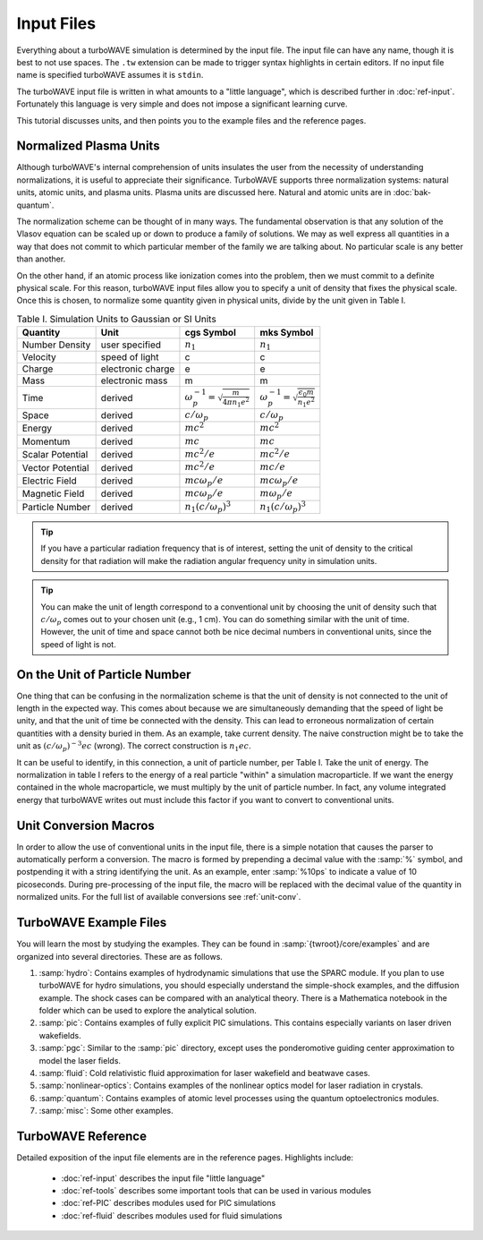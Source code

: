 Input Files
===========

Everything about a turboWAVE simulation is determined by the input file.  The input file can have any name, though it is best to not use spaces.  The ``.tw`` extension can be made to trigger syntax highlights in certain editors.  If no input file name is specified turboWAVE assumes it is ``stdin``.

The turboWAVE input file is written in what amounts to a "little language", which is described further in :doc:`ref-input`.  Fortunately this language is very simple and does not impose a significant learning curve.

This tutorial discusses units, and then points you to the example files and the reference pages.

Normalized Plasma Units
-----------------------

Although turboWAVE's internal comprehension of units insulates the user from the necessity of understanding normalizations, it is useful to appreciate their significance.  TurboWAVE supports three normalization systems: natural units, atomic units, and plasma units.  Plasma units are discussed here.  Natural and atomic units are in :doc:`bak-quantum`.

The normalization scheme can be thought of in many ways.  The fundamental observation is that any solution of the Vlasov equation can be scaled up or down to produce a family of solutions.  We may as well express all quantities in a way that does not commit to which particular member of the family we are talking about.  No particular scale is any better than another.

On the other hand, if an atomic process like ionization comes into the problem, then we must commit to a definite physical scale.  For this reason, turboWAVE input files allow you to specify a unit of density that fixes the physical scale.  Once this is chosen, to normalize some quantity given in physical units, divide by the unit given in Table I.

.. csv-table:: Table I. Simulation Units to Gaussian or SI Units
	:header: "Quantity", "Unit", "cgs Symbol", "mks Symbol"

	"Number Density", "user specified", :math:`n_1`, :math:`n_1`
	"Velocity", "speed of light", "c", "c"
	"Charge", "electronic charge", "e", "e"
	"Mass", "electronic mass", "m", "m"
	"Time", "derived", :math:`\omega_p^{-1}=\sqrt{\frac{m}{4\pi n_1 e^2}}`, :math:`\omega_p^{-1}=\sqrt{\frac{\epsilon_0 m}{n_1 e^2}}`
	"Space", "derived", :math:`c/\omega_p`, :math:`c/\omega_p`
	"Energy", "derived", :math:`mc^2`, :math:`mc^2`
	"Momentum", "derived", :math:`mc`, :math:`mc`
	"Scalar Potential", "derived", :math:`mc^2/e`, :math:`mc^2/e`
	"Vector Potential", "derived", :math:`mc^2/e`, :math:`mc/e`
	"Electric Field", "derived", :math:`mc\omega_p/e`, :math:`mc\omega_p/e`
	"Magnetic Field", "derived", :math:`mc\omega_p/e`, :math:`m\omega_p/e`
	"Particle Number","derived", :math:`n_1(c/\omega_p)^3`, :math:`n_1(c/\omega_p)^3`

.. tip::

	If you have a particular radiation frequency that is of interest, setting the unit of density to the critical density for that radiation will make the radiation angular frequency unity in simulation units.

.. tip::

	You can make the unit of length correspond to a conventional unit by choosing the unit of density such that :math:`c/\omega_p` comes out to your chosen unit (e.g., 1 cm).  You can do something similar with the unit of time.  However, the unit of time and space cannot both be nice decimal numbers in conventional units, since the speed of light is not.

On the Unit of Particle Number
-------------------------------

One thing that can be confusing in the normalization scheme is that the unit of density is not connected to the unit of length in the expected way.  This comes about because we are simultaneously demanding that the speed of light be unity, and that the unit of time be connected with the density.  This can lead to erroneous normalization of certain quantities with a density buried in them.  As an example, take current density.  The naive construction might be to take the unit as :math:`(c/\omega_p)^{-3}ec` (wrong).  The correct construction is :math:`n_1ec`.

It can be useful to identify, in this connection, a unit of particle number, per Table I.  Take the unit of energy.  The normalization in table I refers to the energy of a real particle "within" a simulation macroparticle.  If we want the energy contained in the whole macroparticle, we must multiply by the unit of particle number.  In fact, any volume integrated energy that turboWAVE writes out must include this factor if you want to convert to conventional units.

Unit Conversion Macros
-----------------------

In order to allow the use of conventional units in the input file, there is a simple notation that causes the parser to automatically perform a conversion.  The macro is formed by prepending a decimal value with the :samp:`%` symbol, and postpending it with a string identifying the unit.  As an example, enter :samp:`%10ps` to indicate a value of 10 picoseconds.  During pre-processing of the input file, the macro will be replaced with the decimal value of the quantity in normalized units.  For the full list of available conversions see :ref:`unit-conv`.

TurboWAVE Example Files
-----------------------

You will learn the most by studying the examples.  They can be found in :samp:`{twroot}/core/examples` and are organized into several directories.  These are as follows.

#. :samp:`hydro`: Contains examples of hydrodynamic simulations that use the SPARC module.  If you plan to use turboWAVE for hydro simulations, you should especially understand the simple-shock examples, and the diffusion example.  The shock cases can be compared with an analytical theory.  There is a Mathematica notebook in the folder which can be used to explore the analytical solution.
#. :samp:`pic`: Contains examples of fully explicit PIC simulations.  This contains especially variants on laser driven wakefields.
#. :samp:`pgc`: Similar to the :samp:`pic` directory, except uses the ponderomotive guiding center approximation to model the laser fields.
#. :samp:`fluid`: Cold relativistic fluid approximation for laser wakefield and beatwave cases.
#. :samp:`nonlinear-optics`: Contains examples of the nonlinear optics model for laser radiation in crystals.
#. :samp:`quantum`: Contains examples of atomic level processes using the quantum optoelectronics modules.
#. :samp:`misc`: Some other examples.


TurboWAVE Reference
-------------------

Detailed exposition of the input file elements are in the reference pages.  Highlights include:

	* :doc:`ref-input` describes the input file "little language"
	* :doc:`ref-tools` describes some important tools that can be used in various modules
	* :doc:`ref-PIC` describes modules used for PIC simulations
	* :doc:`ref-fluid` describes modules used for fluid simulations
